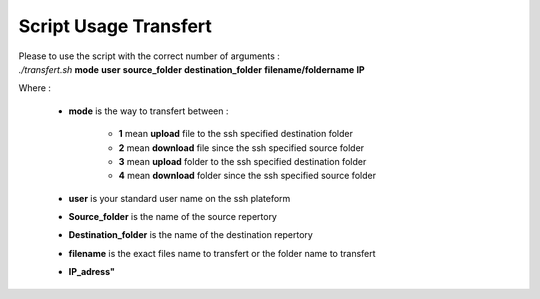 Script Usage Transfert
======================

| Please to use the script with the correct number of arguments :

| *./transfert.sh* **mode** **user** **source_folder** **destination_folder** **filename/foldername** **IP**

Where :

	* **mode** is the way to transfert between : 

		* **1** mean **upload** file to the ssh specified destination folder
		* **2** mean **download** file since the ssh specified source folder
		* **3** mean **upload** folder to the ssh specified destination folder
		* **4** mean **download** folder since the ssh specified source folder

	* **user** is your standard user name on the ssh plateform
	* **Source_folder** is the name of the source repertory
	* **Destination_folder** is the name of the destination repertory
	* **filename** is the exact files name to transfert or the folder name to transfert
	* **IP_adress"**
